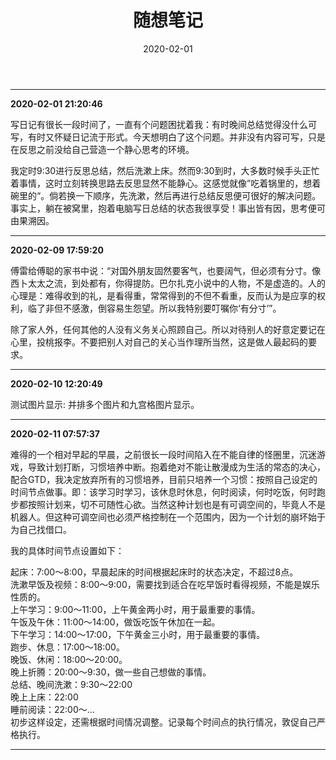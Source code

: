 #+TITLE: 随想笔记
#+DATE: 2020-02-01
#+STARTUP: content
#+OPTIONS: toc:nil H:2 num:2
-----
*2020-02-01 21:20:46*

写日记有很长一段时间了，一直有个问题困扰着我：有时晚间总结觉得没什么可写，有时又怀疑日记流于形式。今天想明白了这个问题。并非没有内容可写，只是在反思之前没给自己营造一个静心思考的环境。

我定时9:30进行反思总结，然后洗漱上床。然而9:30到时，大多数时候手头正忙着事情，这时立刻转换思路去反思显然不能静心。这感觉就像”吃着锅里的，想着碗里的“。倘若换一下顺序，先洗漱，然后再进行总结反思便可很好的解决问题。
事实上，躺在被窝里，抱着电脑写日总结的状态我很享受！事出皆有因，思考便可由果溯因。
-----
*2020-02-09 17:59:20*

傅雷给傅聪的家书中说：“对国外朋友固然要客气，也要阔气，但必须有分寸。像西卜太太之流，到处都有，你得提防。巴尔扎克小说中的人物，不是虚造的。人的心理是：难得收到的礼，是看得重，常常得到的不但不看重，反而认为是应享的权利，临了非但不感激，倒容易生怨望。所以我特别要叮嘱你‘有分寸’”。

除了家人外，任何其他的人没有义务关心照顾自己。所以对待别人的好意定要记在心里，投桃报李。不要把别人对自己的关心当作理所当然，这是做人最起码的要求。
-----
*2020-02-10 12:20:49*

测试图片显示: 并排多个图片和九宫格图片显示。

#+begin_export html
<div class="img-container">
  <div class="img-row">
    <a href="https://geekinney-1258820352.cos.ap-hongkong.myqcloud.com/geekblog/img/droplets_7-wallpaper-3840x2160.jpg">
      <img src="https://geekinney-1258820352.cos.ap-hongkong.myqcloud.com/geekblog/img/droplets_7-wallpaper-3840x2160.jpg" alt="test1">
    </a>
    <a href="https://geekinney-1258820352.cos.ap-hongkong.myqcloud.com/geekblog/img/beautiful_england_nature_countryside_scenery-wallpaper-3840x2160.jpg">
      <img src="https://geekinney-1258820352.cos.ap-hongkong.myqcloud.com/geekblog/img/beautiful_england_nature_countryside_scenery-wallpaper-3840x2160.jpg" alt="test2">
    </a>
    <a href="https://geekinney-1258820352.cos.ap-hongkong.myqcloud.com/geekblog/img/the_most_beautiful_road_in_the_world_2-wallpaper-3840x2160.jpg">
      <img src="https://geekinney-1258820352.cos.ap-hongkong.myqcloud.com/geekblog/img/the_most_beautiful_road_in_the_world_2-wallpaper-3840x2160.jpg" alt="test3">
    </a>
  </div>
  <div class="img-row">
    <a href="https://geekinney-1258820352.cos.ap-hongkong.myqcloud.com/geekblog/img/droplets_7-wallpaper-3840x2160.jpg">
      <img src="https://geekinney-1258820352.cos.ap-hongkong.myqcloud.com/geekblog/img/droplets_7-wallpaper-3840x2160.jpg" alt="test1">
    </a>
    <a href="https://geekinney-1258820352.cos.ap-hongkong.myqcloud.com/geekblog/img/beautiful_england_nature_countryside_scenery-wallpaper-3840x2160.jpg">
      <img src="https://geekinney-1258820352.cos.ap-hongkong.myqcloud.com/geekblog/img/beautiful_england_nature_countryside_scenery-wallpaper-3840x2160.jpg" alt="test2">
    </a>
    <a href="https://geekinney-1258820352.cos.ap-hongkong.myqcloud.com/geekblog/img/the_most_beautiful_road_in_the_world_2-wallpaper-3840x2160.jpg">
      <img src="https://geekinney-1258820352.cos.ap-hongkong.myqcloud.com/geekblog/img/the_most_beautiful_road_in_the_world_2-wallpaper-3840x2160.jpg" alt="test3">
    </a>
  </div>
  <div class="img-row">
    <a href="https://geekinney-1258820352.cos.ap-hongkong.myqcloud.com/geekblog/img/droplets_7-wallpaper-3840x2160.jpg">
      <img src="https://geekinney-1258820352.cos.ap-hongkong.myqcloud.com/geekblog/img/droplets_7-wallpaper-3840x2160.jpg" alt="test1">
    </a>
    <a href="https://geekinney-1258820352.cos.ap-hongkong.myqcloud.com/geekblog/img/beautiful_england_nature_countryside_scenery-wallpaper-3840x2160.jpg">
      <img src="https://geekinney-1258820352.cos.ap-hongkong.myqcloud.com/geekblog/img/beautiful_england_nature_countryside_scenery-wallpaper-3840x2160.jpg" alt="test2">
    </a>
    <a href="https://geekinney-1258820352.cos.ap-hongkong.myqcloud.com/geekblog/img/the_most_beautiful_road_in_the_world_2-wallpaper-3840x2160.jpg">
      <img src="https://geekinney-1258820352.cos.ap-hongkong.myqcloud.com/geekblog/img/the_most_beautiful_road_in_the_world_2-wallpaper-3840x2160.jpg" alt="test3">
    </a>
  </div>
</div>
#+end_export
-----
*2020-02-11 07:57:37*

难得的一个相对早起的早晨，之前很长一段时间陷入在不能自律的怪圈里，沉迷游戏，导致计划打断，习惯培养中断。抱着绝对不能让散漫成为生活的常态的决心，配合GTD，我决定放弃所有的习惯培养，目前只培养一个习惯：按照自己设定的时间节点做事。即：该学习时学习，该休息时休息，何时阅读，何时吃饭，何时跑步都按照计划来，切不可随性心欲。当然这种计划也是有可调空间的，毕竟人不是机器人。但这种可调空间也必须严格控制在一个范围内，因为一个计划的崩坏始于为自己找借口。

我的具体时间节点设置如下：

起床：7:00～8:00，早晨起床的时间根据起床时的状态决定，不超过8点。\\
洗漱早饭及视频：8:00～9:00，需要找到适合在吃早饭时看得视频，不能是娱乐性质的。\\
上午学习：9:00～11:00，上午黄金两小时，用于最重要的事情。\\
午饭及午休：11:00～14:00，做饭吃饭午休加在一起。\\
下午学习：14:00～17:00，下午黄金三小时，用于最重要的事情。\\
跑步、休息：17:00～18:00。\\
晚饭、休闲：18:00～20:00。\\
晚上折腾：20:00～9:30，做一些自己想做的事情。\\
总结、晚间洗漱：9:30～22:00\\
晚上上床：22:00\\
睡前阅读：22:00～...\\

初步这样设定，还需根据时间情况调整。记录每个时间点的执行情况，敦促自己严格执行。
-----
